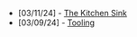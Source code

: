 #+TITLE: 

- [03/11/24] - [[file:kitchen-sink.org][The Kitchen Sink]]
- [03/09/24] - [[file:tooling.org][Tooling]]
